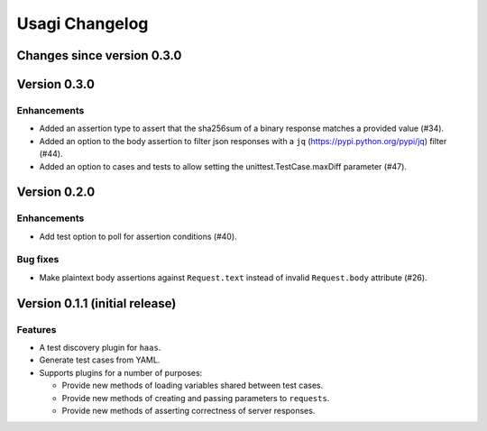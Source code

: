 =================
 Usagi Changelog
=================

Changes since version 0.3.0
===========================


Version 0.3.0
=============

Enhancements
------------

* Added an assertion type to assert that the sha256sum of a binary
  response matches a provided value (#34).
* Added an option to the body assertion to filter json responses with a
  ``jq`` (https://pypi.python.org/pypi/jq) filter (#44).
* Added an option to cases and tests to allow setting the
  unittest.TestCase.maxDiff parameter (#47).


Version 0.2.0
=============

Enhancements
------------

* Add test option to poll for assertion conditions (#40).


Bug fixes
---------

* Make plaintext body assertions against ``Request.text`` instead of
  invalid ``Request.body`` attribute (#26).


Version 0.1.1 (initial release)
===============================

Features
--------

* A test discovery plugin for ``haas``.

* Generate test cases from YAML.

* Supports plugins for a number of purposes:

  * Provide new methods of loading variables shared between test cases.

  * Provide new methods of creating and passing parameters to ``requests``.

  * Provide new methods of asserting correctness of server responses.
